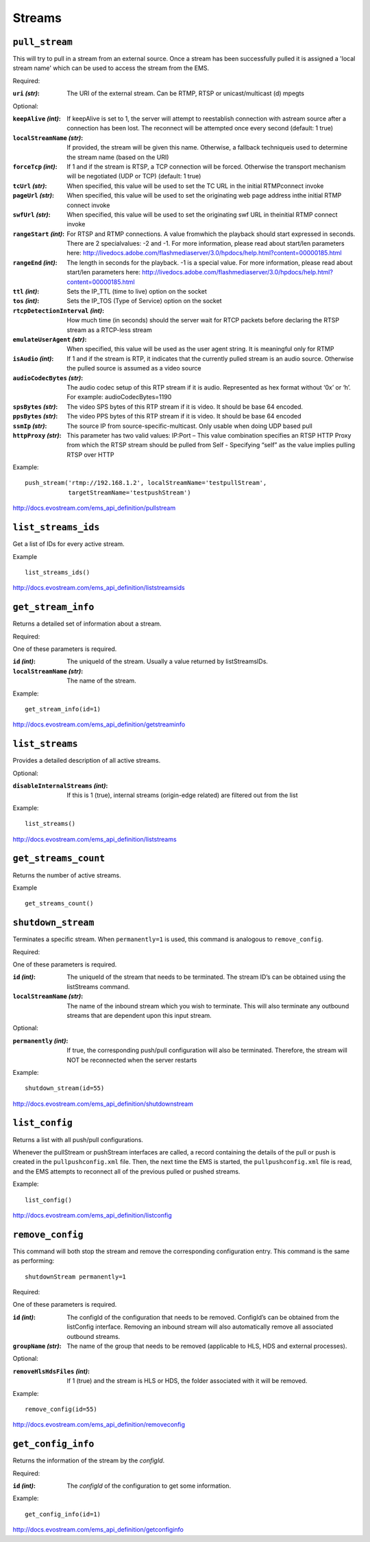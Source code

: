 .. _ref-api_streams:

=======
Streams
=======

``pull_stream``
===============

This will try to pull in a stream from an external source. Once a stream
has been successfully pulled it is assigned a 'local stream name' which can
be used to access the stream from the EMS.

Required:

:``uri`` `(str)`:
    The URI of the external stream. Can be RTMP, RTSP or
    unicast/multicast (d) mpegts

Optional:

:``keepAlive`` `(int)`:
    If keepAlive is set to 1, the server will attempt to
    reestablish connection with astream source after a connection has been
    lost. The reconnect will be attempted once every second
    (default: 1 true)

:``localStreamName`` `(str)`:
    If provided, the stream will be given this
    name. Otherwise, a fallback techniqueis used to determine the stream
    name (based on the URI)

:``forceTcp`` `(int)`:
    If 1 and if the stream is RTSP, a TCP connection will
    be forced. Otherwise the transport mechanism will be negotiated (UDP
    or TCP) (default: 1 true)

:``tcUrl`` `(str)`:
    When specified, this value will be used to set the TC URL in
    the initial RTMPconnect invoke

:``pageUrl`` `(str)`:
    When specified, this value will be used to set the
    originating web page address inthe initial RTMP connect invoke

:``swfUrl`` `(str)`:
    When specified, this value will be used to set the
    originating swf URL in theinitial RTMP connect invoke

:``rangeStart`` `(int)`:
    For RTSP and RTMP connections.  A value fromwhich the
    playback should start expressed in seconds. There are 2 specialvalues:
    -2 and -1. For more information, please read about start/len
    parameters here: http://livedocs.adobe.com/flashmediaserver/3.0/hpdocs/help.html?content=00000185.html

:``rangeEnd`` `(int)`:
    The length in seconds for the playback. -1 is a special
    value. For more information, please read about start/len parameters
    here: http://livedocs.adobe.com/flashmediaserver/3.0/hpdocs/help.html?content=00000185.html

:``ttl`` `(int)`:
    Sets the IP_TTL (time to live) option on the socket

:``tos`` `(int)`:
    Sets the IP_TOS (Type of Service) option on the socket

:``rtcpDetectionInterval`` `(int)`:
    How much time (in seconds) should the server
    wait for RTCP packets before declaring the RTSP stream as a RTCP-less
    stream

:``emulateUserAgent`` `(str)`:
    When specified, this value will be used as the
    user agent string. It is meaningful only for RTMP

:``isAudio`` `(int)`:
    If 1 and if the stream is RTP, it indicates that the
    currently pulled stream is an audio source. Otherwise the pulled
    source is assumed as a video source

:``audioCodecBytes`` `(str)`:
    The audio codec setup of this RTP stream if it is
    audio. Represented as hex format without ‘0x’ or ‘h’. For example:
    audioCodecBytes=1190

:``spsBytes`` `(str)`:
    The video SPS bytes of this RTP stream if it is video. It
    should be base 64 encoded.

:``ppsBytes`` `(str)`:
    The video PPS bytes of this RTP stream if it is video. It
    should be base 64 encoded

:``ssmIp`` `(str)`:
    The source IP from source-specific-multicast. Only usable
    when doing UDP based pull

:``httpProxy`` `(str)`:
    This parameter has two valid values: IP:Port – This
    value combination specifies an RTSP HTTP Proxy from which the RTSP
    stream should be pulled from Self - Specifying “self” as the value
    implies pulling RTSP over HTTP

Example::

 push_stream('rtmp://192.168.1.2', localStreamName='testpullStream',
             targetStreamName='testpushStream')

http://docs.evostream.com/ems_api_definition/pullstream

``list_streams_ids``
====================

Get a list of IDs for every active stream.

Example
::

    list_streams_ids()

http://docs.evostream.com/ems_api_definition/liststreamsids

``get_stream_info``
===================

Returns a detailed set of information about a stream.

Required:

One of these parameters is required.

:``id`` `(int)`:
    The uniqueId of the stream. Usually a value returned by listStreamsIDs.

:``localStreamName`` `(str)`:
    The name of the stream.

Example::

    get_stream_info(id=1)

http://docs.evostream.com/ems_api_definition/getstreaminfo

``list_streams``
================

Provides a detailed description of all active streams.

Optional:

:``disableInternalStreams`` `(int)`:
    If this is 1 (true), internal streams (origin-edge related) are filtered
    out from the list

Example::

 list_streams()

http://docs.evostream.com/ems_api_definition/liststreams

``get_streams_count``
=====================

Returns the number of active streams.

Example
::

    get_streams_count()

``shutdown_stream``
===================

Terminates a specific stream. When ``permanently=1`` is used, this command is
analogous to ``remove_config``.

Required:

One of these parameters is required.

:``id`` `(int)`:
    The uniqueId of the stream that needs to be terminated. The
    stream ID’s can be obtained using the listStreams command.

:``localStreamName`` `(str)`:
    The name of the inbound stream which you wish to
    terminate. This will also terminate any outbound streams that are
    dependent upon this input stream.

Optional:

:``permanently`` `(int)`:
    If true, the corresponding push/pull configuration will
    also be terminated. Therefore, the stream will NOT be reconnected when
    the server restarts

Example::

 shutdown_stream(id=55)

http://docs.evostream.com/ems_api_definition/shutdownstream

``list_config``
===============

Returns a list with all push/pull configurations.

Whenever the pullStream or pushStream interfaces are called, a record
containing the details of the pull or push is created in the
``pullpushconfig.xml`` file. Then, the next time the EMS is started, the
``pullpushconfig.xml`` file is read, and the EMS attempts to reconnect all of
the previous pulled or pushed streams.

Example::

 list_config()

http://docs.evostream.com/ems_api_definition/listconfig

``remove_config``
=================

This command will both stop the stream and remove the corresponding
configuration entry. This command is the same as performing::

 shutdownStream permanently=1

Required:

One of these parameters is required.

:``id`` `(int)`:
    The configId of the configuration that needs to be removed.
    ConfigId’s can be obtained from the listConfig interface. Removing an
    inbound stream will also automatically remove all associated outbound
    streams.

:``groupName`` `(str)`:
    The name of the group that needs to be removed (applicable to HLS, HDS and
    external processes).

Optional:

:``removeHlsHdsFiles`` `(int)`:
    If 1 (true) and the stream is HLS or HDS, the folder associated with it
    will be removed.

Example::

 remove_config(id=55)

http://docs.evostream.com/ems_api_definition/removeconfig

``get_config_info``
===================

Returns the information of the stream by the `configId`.

Required:

:``id`` `(int)`:
    The `configId` of the configuration to get some information.

Example:
::

 get_config_info(id=1)

http://docs.evostream.com/ems_api_definition/getconfiginfo
